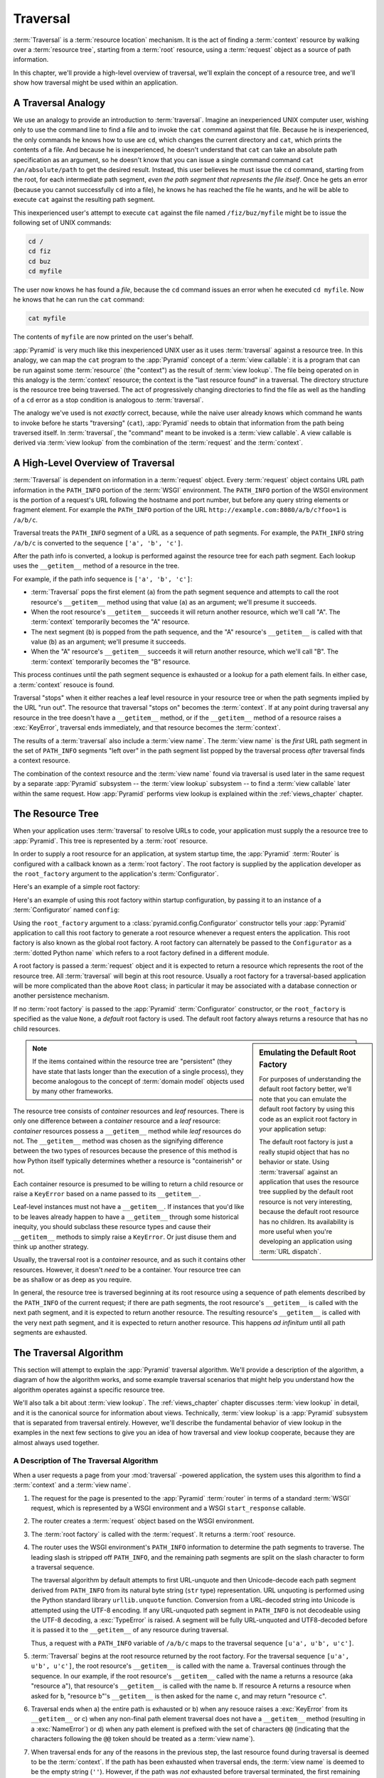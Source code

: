 .. _traversal_chapter:

Traversal
=========

:term:`Traversal` is a :term:`resource location` mechanism. It is the act of
finding a :term:`context` resource by walking over a :term:`resource tree`,
starting from a :term:`root` resource, using a :term:`request` object as a
source of path information.

In this chapter, we'll provide a high-level overview of traversal, we'll
explain the concept of a resource tree, and we'll show how traversal might be
used within an application.

.. index::
   single: traversal analogy

A Traversal Analogy
-------------------

We use an analogy to provide an introduction to :term:`traversal`.
Imagine an inexperienced UNIX computer user, wishing only to use the
command line to find a file and to invoke the ``cat`` command against
that file.  Because he is inexperienced, the only commands he knows
how to use are ``cd``, which changes the current directory and
``cat``, which prints the contents of a file.  And because he is
inexperienced, he doesn't understand that ``cat`` can take an absolute
path specification as an argument, so he doesn't know that you can
issue a single command command ``cat /an/absolute/path`` to get the
desired result.  Instead, this user believes he must issue the ``cd``
command, starting from the root, for each intermediate path segment,
*even the path segment that represents the file itself*.  Once he gets
an error (because you cannot successfully ``cd`` into a file), he
knows he has reached the file he wants, and he will be able to execute
``cat`` against the resulting path segment.

This inexperienced user's attempt to execute ``cat`` against the file
named ``/fiz/buz/myfile`` might be to issue the following set of UNIX
commands:

.. code-block::  text

   cd /
   cd fiz
   cd buz
   cd myfile

The user now knows he has found a *file*, because the ``cd`` command
issues an error when he executed ``cd myfile``.  Now he knows that he
can run the ``cat`` command:

.. code-block::  text

   cat myfile

The contents of ``myfile`` are now printed on the user's behalf.

:app:`Pyramid` is very much like this inexperienced UNIX user as it uses
:term:`traversal` against a resource tree.  In this analogy, we can map the
``cat`` program to the :app:`Pyramid` concept of a :term:`view callable`: it
is a program that can be run against some :term:`resource` (the "context") as
the result of :term:`view lookup`.  The file being operated on in this
analogy is the :term:`context` resource; the context is the "last resource
found" in a traversal.  The directory structure is the resource tree being
traversed.  The act of progressively changing directories to find the file as
well as the handling of a ``cd`` error as a stop condition is analogous to
:term:`traversal`.

The analogy we've used is not *exactly* correct, because, while the naive
user already knows which command he wants to invoke before he starts
"traversing" (``cat``), :app:`Pyramid` needs to obtain that information from
the path being traversed itself.  In :term:`traversal`, the "command" meant
to be invoked is a :term:`view callable`.  A view callable is derived via
:term:`view lookup` from the combination of the :term:`request` and the
:term:`context`.

.. index::
   single: traversal overview

A High-Level Overview of Traversal
----------------------------------

:term:`Traversal` is dependent on information in a :term:`request` object.
Every :term:`request` object contains URL path information in the
``PATH_INFO`` portion of the :term:`WSGI` environment.  The ``PATH_INFO``
portion of the WSGI environment is the portion of a request's URL following
the hostname and port number, but before any query string elements or
fragment element.  For example the ``PATH_INFO`` portion of the URL
``http://example.com:8080/a/b/c?foo=1`` is ``/a/b/c``.

Traversal treats the ``PATH_INFO`` segment of a URL as a sequence of path
segments.  For example, the ``PATH_INFO`` string ``/a/b/c`` is converted to
the sequence ``['a', 'b', 'c']``.

After the path info is converted, a lookup is performed against the resource
tree for each path segment.  Each lookup uses the ``__getitem__`` method of
a resource in the tree.

For example, if the path info sequence is ``['a', 'b', 'c']``:

- :term:`Traversal` pops the first element (``a``) from the path
  segment sequence and attempts to call the root resource's
  ``__getitem__`` method using that value (``a``) as an argument;
  we'll presume it succeeds.

- When the root resource's ``__getitem__`` succeeds it will return another
  resource, which we'll call "A".  The :term:`context` temporarily becomes
  the "A" resource.

- The next segment (``b``) is popped from the path sequence, and the
  "A" resource's ``__getitem__`` is called with that value (``b``) as an
  argument; we'll presume it succeeds.

- When the "A" resource's ``__getitem__`` succeeds it will return another
  resource, which we'll call "B".  The :term:`context` temporarily
  becomes the "B" resource.

This process continues until the path segment sequence is exhausted or a
lookup for a path element fails.  In either case, a :term:`context` resouce
is found.

Traversal "stops" when it either reaches a leaf level resource in your
resource tree or when the path segments implied by the URL "run out".  The
resource that traversal "stops on" becomes the :term:`context`.  If at any
point during traversal any resource in the tree doesn't have a
``__getitem__`` method, or if the ``__getitem__`` method of a resource raises
a :exc:`KeyError`, traversal ends immediately, and that resource becomes the
:term:`context`.

The results of a :term:`traversal` also include a :term:`view name`.
The :term:`view name` is the *first* URL path segment in the set of
``PATH_INFO`` segments "left over" in the path segment list popped by
the traversal process *after* traversal finds a context resource.

The combination of the context resource and the :term:`view name` found via
traversal is used later in the same request by a separate :app:`Pyramid`
subsystem -- the :term:`view lookup` subsystem -- to find a :term:`view
callable` later within the same request.  How :app:`Pyramid` performs view
lookup is explained within the :ref:`views_chapter` chapter.

.. index::
   single: object tree
   single: traversal tree
   single: resource tree

.. _the_resource_tree:

The Resource Tree
-----------------

When your application uses :term:`traversal` to resolve URLs to code, your
application must supply the a resource tree to :app:`Pyramid`.  This tree is
represented by a :term:`root` resource.

In order to supply a root resource for an application, at system startup
time, the :app:`Pyramid` :term:`Router` is configured with a
callback known as a :term:`root factory`.  The root factory is
supplied by the application developer as the ``root_factory`` argument
to the application's :term:`Configurator`.

Here's an example of a simple root factory:

.. code-block:: python
   :linenos:

   class Root(dict):
       def __init__(self, request):
           pass

Here's an example of using this root factory within startup
configuration, by passing it to an instance of a :term:`Configurator`
named ``config``:

.. code-block:: python
   :linenos:

   config = Configurator(root_factory=Root)

Using the ``root_factory`` argument to a :class:`pyramid.config.Configurator`
constructor tells your :app:`Pyramid` application to call this root factory
to generate a root resource whenever a request enters the application.  This
root factory is also known as the global root factory.  A root factory can
alternately be passed to the ``Configurator`` as a :term:`dotted Python name`
which refers to a root factory defined in a different module.

A root factory is passed a :term:`request` object and it is expected to
return a resource which represents the root of the resource tree.  All
:term:`traversal` will begin at this root resource.  Usually a root factory
for a traversal-based application will be more complicated than the above
``Root`` class; in particular it may be associated with a database
connection or another persistence mechanism.

If no :term:`root factory` is passed to the :app:`Pyramid`
:term:`Configurator` constructor, or the ``root_factory`` is specified
as the value ``None``, a *default* root factory is used.  The default
root factory always returns a resource that has no child resources.

.. sidebar:: Emulating the Default Root Factory

   For purposes of understanding the default root factory better,
   we'll note that you can emulate the default root factory by using
   this code as an explicit root factory in your application setup:

   .. code-block:: python
      :linenos:

      class Root(object):
          def __init__(self, request):
              pass

      config = Configurator(root_factory=Root)

   The default root factory is just a really stupid object that has no
   behavior or state.  Using :term:`traversal` against an application that
   uses the resource tree supplied by the default root resource is not very
   interesting, because the default root resource has no children.  Its
   availability is more useful when you're developing an application using
   :term:`URL dispatch`.

.. note::

   If the items contained within the resource tree are "persistent" (they
   have state that lasts longer than the execution of a single process), they
   become analogous to the concept of :term:`domain model` objects used by
   many other frameworks.

The resource tree consists of *container* resources and *leaf* resources.
There is only one difference between a *container* resource and a *leaf*
resource: *container* resources possess a ``__getitem__`` method while *leaf*
resources do not.  The ``__getitem__`` method was chosen as the signifying
difference between the two types of resources because the presence of this
method is how Python itself typically determines whether a resource is
"containerish" or not.

Each container resource is presumed to be willing to return a child resource
or raise a ``KeyError`` based on a name passed to its ``__getitem__``.

Leaf-level instances must not have a ``__getitem__``.  If
instances that you'd like to be leaves already happen to have a
``__getitem__`` through some historical inequity, you should subclass
these resource types and cause their ``__getitem__`` methods to simply
raise a ``KeyError``.  Or just disuse them and think up another
strategy.

Usually, the traversal root is a *container* resource, and as such it
contains other resources.  However, it doesn't *need* to be a container.
Your resource tree can be as shallow or as deep as you require.

In general, the resource tree is traversed beginning at its root resource
using a sequence of path elements described by the ``PATH_INFO`` of the
current request; if there are path segments, the root resource's
``__getitem__`` is called with the next path segment, and it is expected to
return another resource.  The resulting resource's ``__getitem__`` is called
with the very next path segment, and it is expected to return another
resource.  This happens *ad infinitum* until all path segments are exhausted.

.. index::
   single: traversal algorithm
   single: view lookup

.. _traversal_algorithm:

The Traversal Algorithm
-----------------------

This section will attempt to explain the :app:`Pyramid` traversal
algorithm.  We'll provide a description of the algorithm, a diagram of
how the algorithm works, and some example traversal scenarios that
might help you understand how the algorithm operates against a
specific resource tree.

We'll also talk a bit about :term:`view lookup`.  The
:ref:`views_chapter` chapter discusses :term:`view lookup` in detail,
and it is the canonical source for information about views.
Technically, :term:`view lookup` is a :app:`Pyramid` subsystem that
is separated from traversal entirely.  However, we'll describe the
fundamental behavior of view lookup in the examples in the next few
sections to give you an idea of how traversal and view lookup
cooperate, because they are almost always used together.

.. index::
   single: view name
   single: context
   single: subpath
   single: root factory
   single: default view

A Description of The Traversal Algorithm
~~~~~~~~~~~~~~~~~~~~~~~~~~~~~~~~~~~~~~~~

When a user requests a page from your :mod:`traversal` -powered
application, the system uses this algorithm to find a :term:`context`
and a :term:`view name`.

#.  The request for the page is presented to the :app:`Pyramid`
    :term:`router` in terms of a standard :term:`WSGI` request, which
    is represented by a WSGI environment and a WSGI ``start_response``
    callable.

#.  The router creates a :term:`request` object based on the WSGI
    environment.

#.  The :term:`root factory` is called with the :term:`request`.  It
    returns a :term:`root` resource.

#.  The router uses the WSGI environment's ``PATH_INFO`` information
    to determine the path segments to traverse.  The leading slash is
    stripped off ``PATH_INFO``, and the remaining path segments are
    split on the slash character to form a traversal sequence.

    The traversal algorithm by default attempts to first URL-unquote and then
    Unicode-decode each path segment derived from ``PATH_INFO`` from its
    natural byte string (``str`` type) representation.  URL unquoting is
    performed using the Python standard library ``urllib.unquote`` function.
    Conversion from a URL-decoded string into Unicode is attempted using the
    UTF-8 encoding.  If any URL-unquoted path segment in ``PATH_INFO`` is not
    decodeable using the UTF-8 decoding, a :exc:`TypeError` is raised.  A
    segment will be fully URL-unquoted and UTF8-decoded before it is passed
    it to the ``__getitem__`` of any resource during traversal.

    Thus, a request with a ``PATH_INFO`` variable of ``/a/b/c`` maps
    to the traversal sequence ``[u'a', u'b', u'c']``.

#.  :term:`Traversal` begins at the root resource returned by the root
    factory.  For the traversal sequence ``[u'a', u'b', u'c']``, the root
    resource's ``__getitem__`` is called with the name ``a``.  Traversal
    continues through the sequence.  In our example, if the root resource's
    ``__getitem__`` called with the name ``a`` returns a resource (aka
    "resource ``a``"), that resource's ``__getitem__`` is called with the name
    ``b``.  If resource A returns a resource when asked for ``b``, "resource
    ``b``"'s ``__getitem__`` is then asked for the name ``c``, and may return
    "resource ``c``".

#.  Traversal ends when a) the entire path is exhausted or b) when any
    resouce raises a :exc:`KeyError` from its ``__getitem__`` or c) when any
    non-final path element traversal does not have a ``__getitem__`` method
    (resulting in a :exc:`NameError`) or d) when any path element is prefixed
    with the set of characters ``@@`` (indicating that the characters
    following the ``@@`` token should be treated as a :term:`view name`).

#.  When traversal ends for any of the reasons in the previous step,
    the last resource found during traversal is deemed to be the
    :term:`context`.  If the path has been exhausted when traversal
    ends, the :term:`view name` is deemed to be the empty string
    (``''``).  However, if the path was *not* exhausted before
    traversal terminated, the first remaining path segment is treated
    as the view name.

#.  Any subsequent path elements after the :term:`view name` is found
    are deemed the :term:`subpath`.  The subpath is always a sequence
    of path segments that come from ``PATH_INFO`` that are "left over"
    after traversal has completed.

Once :term:`context`, :term:`view name`, and associated attributes
such as the :term:`subpath` are located, the job of :term:`traversal`
is finished.  It passes back the information it obtained to its
caller, the :app:`Pyramid` :term:`Router`, which subsequently
invokes :term:`view lookup` with the context and view name
information.

The traversal algorithm exposes two special cases:

- You will often end up with a :term:`view name` that is the empty
  string as the result of a particular traversal.  This indicates that
  the view lookup machinery should look up the :term:`default view`.
  The default view is a view that is registered with no name or a view
  which is registered with a name that equals the empty string.

- If any path segment element begins with the special characters ``@@``
  (think of them as goggles), the value of that segment minus the goggle
  characters is considered the :term:`view name` immediately and traversal
  stops there.  This allows you to address views that may have the same names
  as resource names in the tree unambiguously.

Finally, traversal is responsible for locating a :term:`virtual root`.
A virtual root is used during "virtual hosting"; see the
:ref:`vhosting_chapter` chapter for information.  We won't speak more
about it in this chapter.

.. image:: resourcetreetraverser.png

.. index::
   single: traversal examples

Traversal Algorithm Examples
~~~~~~~~~~~~~~~~~~~~~~~~~~~~~

No one can be expected to understand the traversal algorithm by
analogy and description alone, so let's examine some traversal
scenarios that use concrete URLs and resource tree compositions.

Let's pretend the user asks for
``http://example.com/foo/bar/baz/biz/buz.txt``. The request's
``PATH_INFO`` in that case is ``/foo/bar/baz/biz/buz.txt``.  Let's
further pretend that when this request comes in that we're traversing
the following resource tree:

.. code-block:: text

  /--
     |
     |-- foo
          |
          ----bar

Here's what happens:

- :mod:`traversal` traverses the root, and attempts to find "foo",
  which it finds.

- :mod:`traversal` traverses "foo", and attempts to find "bar", which
  it finds.

- :mod:`traversal` traverses bar, and attempts to find "baz", which it
  does not find ("bar" raises a :exc:`KeyError` when asked for "baz").

The fact that it does not find "baz" at this point does not signify an
error condition.  It signifies that:

- the :term:`context` is "bar" (the context is the last resource found
  during traversal).

- the :term:`view name` is ``baz``

- the :term:`subpath` is ``('biz', 'buz.txt')``

At this point, traversal has ended, and :term:`view lookup` begins.

Because it's the "context" resource, the view lookup machinery examines "bar"
to find out what "type" it is. Let's say it finds that the context is a
``Bar`` type (because "bar" happens to be an instance of the class ``Bar``).
Using the :term:`view name` (``baz``) and the type, view lookup asks the
:term:`application registry` this question:

- Please find me a :term:`view callable` registered using a
  :term:`view configuration` with the name "baz" that can be used for
  the class ``Bar``.

Let's say that view lookup finds no matching view type.  In this
circumstance, the :app:`Pyramid` :term:`router` returns the result
of the :term:`not found view` and the request ends.

However, for this tree:

.. code-block:: text

  /--
     |
     |-- foo
          |
          ----bar
               |
               ----baz
                      |
                      biz

The user asks for ``http://example.com/foo/bar/baz/biz/buz.txt``

- :mod:`traversal` traverses "foo", and attempts to find "bar", which
  it finds.

- :mod:`traversal` traverses "bar", and attempts to find "baz", which
  it finds.

- :mod:`traversal` traverses "baz", and attempts to find "biz", which
  it finds.

- :mod:`traversal` traverses "biz", and attempts to find "buz.txt"
  which it does not find.

The fact that it does not find "buz.txt" at this point does not
signify an error condition.  It signifies that:

- the :term:`context` is "biz" (the context is the last resource found
  during traversal).

- the :term:`view name` is "buz.txt"

- the :term:`subpath` is an empty sequence ( ``()`` ).

At this point, traversal has ended, and :term:`view lookup` begins.

Because it's the "context" resource, the view lookup machinery examines "biz"
to find out what "type" it is. Let's say it finds that the context is a
``Biz`` type (because "biz" is an instance of the Python class ``Biz``).
Using the :term:`view name` (``buz.txt``) and the type, view lookup asks the
:term:`application registry` this question:

- Please find me a :term:`view callable` registered with a :term:`view
  configuration` with the name ``buz.txt`` that can be used for class
  ``Biz``.

Let's say that question is answered by the application registry; in
such a situation, the application registry returns a :term:`view
callable`.  The view callable is then called with the current
:term:`WebOb` :term:`request` as the sole argument: ``request``; it is
expected to return a response.

.. sidebar:: The Example View Callables Accept Only a Request; How Do I Access the Context Resource?

   Most of the examples in this book assume that a view callable is typically
   passed only a :term:`request` object.  Sometimes your view callables need
   access to the :term:`context` resource, especially when you use
   :term:`traversal`.  You might use a supported alternate view callable
   argument list in your view callables such as the ``(context, request)``
   calling convention described in
   :ref:`request_and_context_view_definitions`.  But you don't need to if you
   don't want to.  In view callables that accept only a request, the
   :term:`context` resource found by traversal is available as the
   ``context`` attribute of the request object, e.g. ``request.context``.
   The :term:`view name` is available as the ``view_name`` attribute of the
   request object, e.g. ``request.view_name``.  Other :app:`Pyramid`
   -specific request attributes are also available as described in
   :ref:`special_request_attributes`.

References
----------

A tutorial showing how :term:`traversal` can be used within a
:app:`Pyramid` application exists in :ref:`bfg_wiki_tutorial`.

See the :ref:`views_chapter` chapter for detailed information about
:term:`view lookup`.

The :mod:`pyramid.traversal` module contains API functions that
deal with traversal, such as traversal invocation from within
application code.

The :func:`pyramid.url.resource_url` function generates a URL when
given a resource retrieved from an resource tree.

